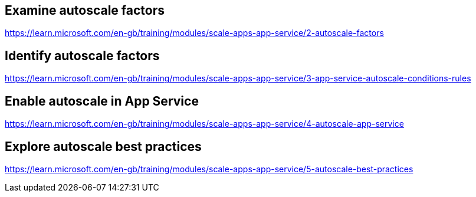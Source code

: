 == Examine autoscale factors
https://learn.microsoft.com/en-gb/training/modules/scale-apps-app-service/2-autoscale-factors

== Identify autoscale factors
https://learn.microsoft.com/en-gb/training/modules/scale-apps-app-service/3-app-service-autoscale-conditions-rules

== Enable autoscale in App Service
https://learn.microsoft.com/en-gb/training/modules/scale-apps-app-service/4-autoscale-app-service

== Explore autoscale best practices
https://learn.microsoft.com/en-gb/training/modules/scale-apps-app-service/5-autoscale-best-practices